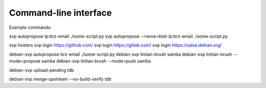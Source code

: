 Command-line interface
======================

Example commands:

svp autopropose lp:brz-email ./some-script.py
svp autopropose --name=blah lp:brz-email ./some-script.py

svp hosters
svp login https://github.com/
svp login https://gitlab.com/
svp login https://salsa.debian.org/

debian-svp autopropose brz-email ./some-script.py
debian-svp lintian-brush samba
debian-svp lintian-brush --mode=propose samba
debian-svp lintian-brush --mode=push samba

debian-svp upload-pending tdb

debian-svp merge-upstream --no-build-verify tdb
